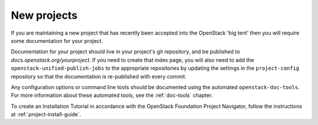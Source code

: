 .. _new_projects:

============
New projects
============

If you are maintaining a new project that has recently been accepted into the
OpenStack 'big tent' then you will require some documentation for your
project.

Documentation for your project should live in your project's
git repository, and be published to `docs.openstack.org/yourproject`.
If you need to create that index page, you will also need to add the
``openstack-unified-publish-jobs`` to the appropriate repositories by
updating the settings in the ``project-config`` repository so that the
documentation is re-published with every commit.

Any configuration options or command line tools should be documented using
the automated ``openstack-doc-tools``. For more information about these
automated tools, see the :ref:`doc-tools` chapter.

To create an Installation Tutorial in accordance with the OpenStack
Foundation Project Navigator, follow the instructions at
:ref:`project-install-guide`.
